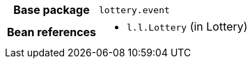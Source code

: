 [%autowidth.stretch, cols="h,a"]
|===
|Base package
|`lottery.event`
|Bean references
|* `l.l.Lottery` (in Lottery)
|===
